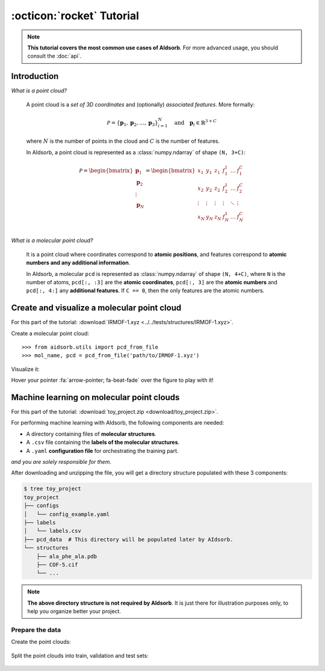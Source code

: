 :octicon:`rocket` Tutorial
==========================

.. note::
    **This tutorial covers the most common use cases of AIdsorb**. For more
    advanced usage, you should consult the :doc:`api`.

Introduction
------------

*What is a point cloud?*

    A point cloud is a *set of 3D coordinates* and (optionally) *associated
    features*. More formally:

    .. math::
        \mathcal{P} = \{
            \mathbf{p}_1, \mathbf{p}_2, \dotsc, \mathbf{p}_3
        \}_{i=1}^N
        \quad
        \text{and}
        \quad
        \mathbf{p}_i \in \mathbb{R}^{3+C}

    where :math:`N` is the number of points in the cloud and :math:`C` is the
    number of features.

    In AIdsorb, a point cloud is represented as a :class:`numpy.ndarray` of
    shape ``(N, 3+C)``:

    .. math::
        \mathcal{P} =
        \begin{bmatrix}
            \mathbf{p}_1 \\
            \mathbf{p}_2 \\
            \vdots \\
            \mathbf{p}_N
        \end{bmatrix}
        =
        \begin{bmatrix}
            x_1 & y_1 & z_1 & f_{1}^1 & \dots & f_1^C \\
            x_2 & y_2 & z_2 & f_{2}^1 & \dots & f_2^C \\
            \vdots & \vdots & \vdots & \vdots & \ddots & \vdots \\
            x_N & y_N & z_N & f_{N}^1 & \dots & f_N^C \\
        \end{bmatrix}
            

*What is a molecular point cloud?*

    It is a point cloud where coordinates correspond to **atomic positions**,
    and features correspond to **atomic numbers and any additional information**.

    In AIdsorb, a molecular ``pcd`` is represented as :class:`numpy.ndarray` of
    shape ``(N, 4+C)``, where ``N`` is the number of atoms, ``pcd[:, :3]`` are the
    **atomic coordinates**, ``pcd[:, 3]`` are the **atomic numbers** and ``pcd[:,
    4:]`` any **additional features**. If ``C == 0``, then the only features are the
    atomic numbers.


Create and visualize a molecular point cloud
--------------------------------------------

For this part of the tutorial: :download:`IRMOF-1.xyz
<../../tests/structures/IRMOF-1.xyz>`.

Create a molecular point cloud::

    >>> from aidsorb.utils import pcd_from_file
    >>> mol_name, pcd = pcd_from_file('path/to/IRMOF-1.xyz')

Visualize it:

.. tab-set::

    .. tab-item:: Python
        
        .. code-block::

            >>> from aidsorb.visualize import draw_pcd
            >>> draw_pcd(pcd)

    .. tab-item:: CLI
        
        .. code-block:: console

            $ aidsorb visualize path/to/IRMOF-1.xyz


..
    .. raw:: html
        :file: images/pcd_plotly.html

Hover your pointer :fa:`arrow-pointer; fa-beat-fade` over the figure to play with it!

Machine learning on molecular point clouds
------------------------------------------

For this part of the tutorial: :download:`toy_project.zip
<download/toy_project.zip>`.

For performing machine learning with AIdsorb, the following components are
needed:

* A directory containing files of **molecular structures**.
* A ``.csv`` file containing the **labels of the molecular structures**.
* A ``.yaml`` **configuration file** for orchestrating the training part.

*and you are solely responsible for them*.

After downloading and unzipping the file, you will get a directory structure
populated with these 3 components:

.. code-block:: console

    $ tree toy_project
    toy_project
    ├── configs
    │   └── config_example.yaml
    ├── labels
    │   └── labels.csv
    ├── pcd_data  # This directory will be populated later by AIdsorb.
    └── structures
        ├── ala_phe_ala.pdb
        ├── COF-5.cif
        └── ...

.. note::
    **The above directory structure is not required by AIdsorb**. It is just there
    for illustration purposes only, to help you organize better your project.

Prepare the data
^^^^^^^^^^^^^^^^

Create the point clouds:

    .. tab-set::
    
        .. tab-item:: CLI

            .. code-block:: console

                $ aidsorb create toy_project/structures toy_project/pcd_data/point_clouds.npz -f "['en_pauling']"

        .. tab-item:: Python

            .. code-block:: python

                from aidsorb.utils import pcd_from_dir

                # We add electronegativity as additional feature.
                pcd_from_dir(
                    dirname='toy_project/structures',
                    outname='toy_project/pcd_data/point_clouds.npz',
                    features=['en_pauling'],
                )

Split the point clouds into train, validation and test sets:

    .. tab-set::
    
        .. tab-item:: CLI

            .. code-block:: console

                $ aidsorb prepare toy_project/pcd_data/point_clouds.npz --split_ratio "(0.33

        .. tab-item:: Python

            .. code-block:: python

                from aidsorb.utils import pcd_from_dir

                # We add electronegativity as additional feature.
                pcd_from_dir(
                    dirname='toy_project/structures',
                    outname='toy_project/pcd_data/point_clouds.npz',
                    features=['en_pauling'],
                )
..
    Can I use other point clouds
    ^^^^^^^^^^^^^^^^^^^^^^^^^^^^

    Train the algorithm
    ^^^^^^^^^^^^^^^^^^^

    Can I use vanilla PyTorch?
    ^^^^^^^^^^^^^^^^^^^^^^^^^^

    Add this later with faking retarded rst sucking dicks.

    Add a link to :download:`IRMOF-1.xyz <../../tests/samples/IRMOF-1.xyz>`

    ADd an octicon :fab:`python;fa-lg fa-bounce`.

    .. toctree::
        :maxdepth: 2
        :name: Put a faking name to use a role

        download/fooba
